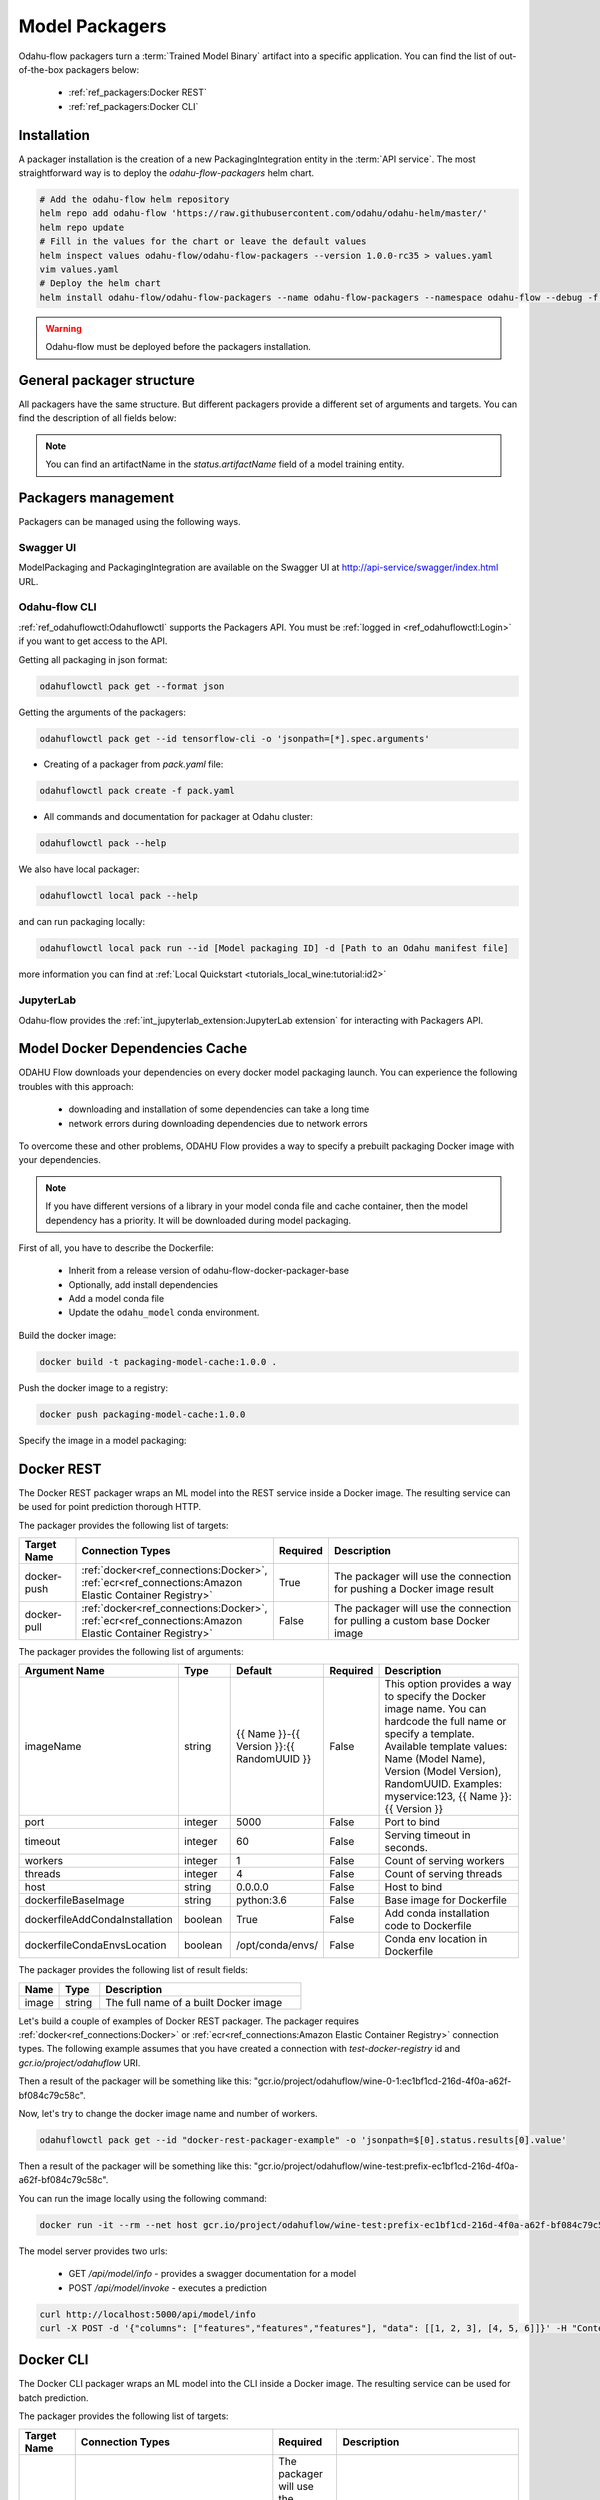 ######################
Model Packagers
######################

Odahu-flow packagers turn a :term:`Trained Model Binary` artifact into a specific application.
You can find the list of out-of-the-box packagers below:

    * :ref:`ref_packagers:Docker REST`
    * :ref:`ref_packagers:Docker CLI`

********************************************
Installation
********************************************

A packager installation is the creation of a new PackagingIntegration entity in the :term:`API service`.
The most straightforward way is to deploy the `odahu-flow-packagers` helm chart.

.. code-block:: bash

    # Add the odahu-flow helm repository
    helm repo add odahu-flow 'https://raw.githubusercontent.com/odahu/odahu-helm/master/'
    helm repo update
    # Fill in the values for the chart or leave the default values
    helm inspect values odahu-flow/odahu-flow-packagers --version 1.0.0-rc35 > values.yaml
    vim values.yaml
    # Deploy the helm chart
    helm install odahu-flow/odahu-flow-packagers --name odahu-flow-packagers --namespace odahu-flow --debug -f values.yaml --atomic --wait --timeout 120

.. warning::

    Odahu-flow must be deployed before the packagers installation.

********************************************
General packager structure
********************************************

All packagers have the same structure.
But different packagers provide a different set of arguments and targets.
You can find the description of all fields below:

.. code-block:: yaml
    :caption: Packager API
    :name: Packager API file

    kind: ModelPackaging
    # Unique value among all packagers
    # Id must:
    #  * contain at most 63 characters
    #  * contain only lowercase alphanumeric characters or ‘-’
    #  * start with an alphanumeric character
    #  * end with an alphanumeric character
    id: "id-12345"
    spec:
        # Type of a packager. Available values: docker-rest, docker-cli.
        integrationName: docker-rest
        # Training output artifact name
        artifactName: wine-model-123456789.zip
        # Compute resources
        resources:
          limits:
            cpu: 1
            memory: 1Gi
          requests:
            cpu: 1
            memory: 1Gi
        # List of arguments. Depends of a Model Packaging integration.
        # You can find specific values in the sections below.
        # This parameter is used for customizing of a packaging process.
        arguments: {}
        # List of targets. Depends of a Model Packaging integration.
        # You can find specific values in the sections below.
        # A packager can interact with a Docker registry, PyPi repository, and so on.
        # You should provide a list of connections for a packager can get access to them.
        targets: []
        # You can set connection which points to some bucket where the Trained Model Binary is stored
        # then packager will extract your binary from this connection
        outputConnection: custom-connection
    # Every packager saves its results into status field.
    # Example of fields: docker image or python packager name.
    status:
        results:
            - name: some_param
              value: some_value

.. note::

    You can find an artifactName in the `status.artifactName` field of a model training entity.

*********************
Packagers management
*********************

Packagers can be managed using the following ways.

Swagger UI
----------

ModelPackaging and PackagingIntegration are available on the Swagger UI at http://api-service/swagger/index.html URL.

Odahu-flow CLI
--------------

:ref:`ref_odahuflowctl:Odahuflowctl` supports the Packagers API.
You must be :ref:`logged in <ref_odahuflowctl:Login>` if you want to get access to the API.

Getting all packaging in json format:

.. code-block:: bash

    odahuflowctl pack get --format json

Getting the arguments of the packagers:

.. code-block:: bash

    odahuflowctl pack get --id tensorflow-cli -o 'jsonpath=[*].spec.arguments'

* Creating of a packager from `pack.yaml` file:

.. code-block:: bash

    odahuflowctl pack create -f pack.yaml

* All commands and documentation for packager at Odahu cluster:

.. code-block:: bash

    odahuflowctl pack --help

We also have local packager:

.. code-block:: bash

    odahuflowctl local pack --help

and can run packaging locally:

.. code-block:: bash

    odahuflowctl local pack run --id [Model packaging ID] -d [Path to an Odahu manifest file]

more information you can find at :ref:`Local Quickstart <tutorials_local_wine:tutorial:id2>`

JupyterLab
----------

Odahu-flow provides the :ref:`int_jupyterlab_extension:JupyterLab extension` for interacting with Packagers API.

.. _packaging-model-dependencies-cache:

********************************************
Model Docker Dependencies Cache
********************************************

ODAHU Flow downloads your dependencies on every docker model packaging launch.
You can experience the following troubles with this approach:
    * downloading and installation of some dependencies can take a long time
    * network errors during downloading dependencies due to network errors

To overcome these and other problems, ODAHU Flow provides a way to specify
a prebuilt packaging Docker image with your dependencies.

.. note::

    If you have different versions of a library in your model сonda file and
    cache container, then the model dependency has a priority.
    It will be downloaded during model packaging.

First of all, you have to describe the Dockerfile:

    * Inherit from a release version of odahu-flow-docker-packager-base
    * Optionally, add install dependencies
    * Add a model conda file
    * Update the ``odahu_model`` conda environment.

.. code-block:: dockerfile
    :caption: Example of Dockerfile:
    :name: Example of Dockerfile

    FROM odahu/odahu-flow-docker-packager-base:1.1.0-rc11

    # Optionally
    # RUN pip install gunicorn[gevent]

    ADD conda.yaml ./
    RUN conda env update -n ${ODAHU_CONDA_ENV_NAME} -f conda.yaml

Build the docker image:

.. code-block:: bash

    docker build -t packaging-model-cache:1.0.0 .

Push the docker image to a registry:

.. code-block:: bash

    docker push packaging-model-cache:1.0.0

Specify the image in a model packaging:

.. code-block:: yaml
    :caption: Packaging example

    kind: ModelPackaging
    id: model-12345
    spec:
      arguments:
        dockerfileBaseImage: packaging-model-cache:1.0.0
      ...

********************************************
Docker REST
********************************************

The Docker REST packager wraps an ML model into the REST service inside a Docker image.
The resulting service can be used for point prediction thorough HTTP.

The packager provides the following list of targets:

.. csv-table::
   :header: "Target Name", "Connection Types", "Required", "Description"
   :widths: 20, 20, 10, 100

   "docker-push", ":ref:`docker<ref_connections:Docker>`, :ref:`ecr<ref_connections:Amazon Elastic Container Registry>`", "True", "The packager will use the connection for pushing a Docker image result"
   "docker-pull", ":ref:`docker<ref_connections:Docker>`, :ref:`ecr<ref_connections:Amazon Elastic Container Registry>`", "False", "The packager will use the connection for pulling a custom base Docker image"

The packager provides the following list of arguments:

.. csv-table::
   :header: "Argument Name", "Type", "Default", "Required", "Description"
   :widths: 20, 20, 20, 10, 100

   "imageName", "string", "{{ Name }}-{{ Version }}:{{ RandomUUID }}", "False", "This option provides a way to specify the Docker image name. You can hardcode the full name or specify a template. Available template values: Name (Model Name), Version (Model Version), RandomUUID. Examples: myservice:123, {{ Name }}:{{ Version }}"
   "port", "integer", "5000", "False", "Port to bind"
   "timeout", "integer", "60", "False", "Serving timeout in seconds."
   "workers", "integer", "1", "False", "Count of serving workers"
   "threads", "integer", "4", "False", "Count of serving threads"
   "host", "string", "0.0.0.0", "False", "Host to bind"
   "dockerfileBaseImage", "string", "python:3.6", "False", "Base image for Dockerfile"
   "dockerfileAddCondaInstallation", "boolean", "True", "False", "Add conda installation code to Dockerfile"
   "dockerfileCondaEnvsLocation", "boolean", "/opt/conda/envs/", "False", "Conda env location in Dockerfile"

The packager provides the following list of result fields:

.. csv-table::
   :header: "Name", "Type", "Description"
   :widths: 20, 20, 100

   "image", "string", "The full name of a built Docker image"

Let's build a couple of examples of Docker REST packager.
The packager requires :ref:`docker<ref_connections:Docker>` or :ref:`ecr<ref_connections:Amazon Elastic Container Registry>` connection types.
The following example assumes that you have created a connection with `test-docker-registry` id and `gcr.io/project/odahuflow` URI.

.. code-block:: yaml
    :caption: Minimal Example of Docker REST packager
    :name: Minimal Example of Docker REST packager file

    id: "docker-rest-packager-example"
    spec:
        integrationName: docker-rest
        artifactName: wine-model-123456789.zip
        targets:
            - connectionName: test-docker-registry
              name: docker-push

Then a result of the packager will be something like this: "gcr.io/project/odahuflow/wine-0-1:ec1bf1cd-216d-4f0a-a62f-bf084c79c58c".

Now, let's try to change the docker image name and number of workers.

.. code-block:: yaml
    :caption: Docker REST packager with custom arguments
    :name: Docker REST packager with custom arguments file

    id: "docker-rest-packager-example"
    spec:
        integrationName: docker-rest
        artifactName: wine-model-123456789.zip
        targets:
            - connectionName: test-docker-registry
              name: docker-push
        arguments:
            imageName: "wine-test:prefix-{{ RandomUUID }}"
            workers: 4

.. code-block:: bash

    odahuflowctl pack get --id "docker-rest-packager-example" -o 'jsonpath=$[0].status.results[0].value'

Then a result of the packager will be something like this: "gcr.io/project/odahuflow/wine-test:prefix-ec1bf1cd-216d-4f0a-a62f-bf084c79c58c".

You can run the image locally using the following command:

.. code-block:: bash

    docker run -it --rm --net host gcr.io/project/odahuflow/wine-test:prefix-ec1bf1cd-216d-4f0a-a62f-bf084c79c58c

The model server provides two urls:

    * GET `/api/model/info` - provides a swagger documentation for a model
    * POST `/api/model/invoke` - executes a prediction

.. code-block:: bash

    curl http://localhost:5000/api/model/info
    curl -X POST -d '{"columns": ["features","features","features"], "data": [[1, 2, 3], [4, 5, 6]]}' -H "Content-Type: application/json" http://localhost:5000/api/model/invoke

.. code-block:: json
    :caption: Docker REST predict API
    :name: Docker REST predict API file

    {
      "columns": [
        "features",
        "features",
        "features"
      ],
      "data": [
        [
          1,
          2,
          3,
        ],
        [
          4,
          5,
          6,
        ]
      ]
    }

.. code-block:: json
    :caption: Docker REST prediction result
    :name: Docker REST prediction result file

    {
      "prediction": [
        [
          0.09405578672885895
        ],
        [
          0.01238546592343845
        ]
      ],
      "columns": [
        "predictions"
      ]
    }


********************************************
Docker CLI
********************************************

The Docker CLI packager wraps an ML model into the CLI inside a Docker image.
The resulting service can be used for batch prediction.

The packager provides the following list of targets:

.. csv-table::
   :header: "Target Name", "Connection Types", "Required", "Description"
   :widths: 20, 20, 10, 100

   "docker-push", ":ref:`docker<ref_connections:Docker>`, :ref:`ecr<ref_connections:Amazon Elastic Container Registry>`", "The packager will use the connection for pushing a Docker image result"
   "docker-pull", ":ref:`docker<ref_connections:Docker>`, :ref:`ecr<ref_connections:Amazon Elastic Container Registry>`", "False", "The packager will use the connection for pulling a custom base Docker image"

The packager provides the following list of arguments:

.. csv-table::
   :header: "Argument Name", "Type", "Default", "Required", "Description"
   :widths: 20, 20, 20, 10, 100

   "imageName", "string", "{{ Name }}-{{ Version }}:{{ RandomUUID }}", "False", "This option provides a way to specify the Docker image name. You can hardcode the full name or specify a template. Available template values: Name (Model Name), Version (Model Version), RandomUUID. Examples: myservice:123, {{ Name }}:{{ Version }}"
   "dockerfileBaseImage", "string", "python:3.6", "False", "Base image for Dockerfile"
   "dockerfileAddCondaInstallation", "boolean", "True", "False", "Add conda installation code to Dockerfile"
   "dockerfileCondaEnvsLocation", "string", "/opt/conda/envs/", "False", "Conda env location in Dockerfile"

The packager provides the following list of result fields:

.. csv-table::
   :header: "Name", "Type", "Description"
   :widths: 20, 20, 100

   "image", "string", "The full name of a built Docker image"


Let's build a couple of examples of Docker CLI packager.
The packager requires :ref:`docker<ref_connections:Docker>` or :ref:`ecr<ref_connections:Amazon Elastic Container Registry>` connection types.
The following example assumes that you have created a connection with `test-docker-registry` id and `gcr.io/project/odahuflow` URI.

.. code-block:: yaml
    :caption: Minimal Example of Docker CLI packager
    :name: Minimal Example of Docker CLI packager file

    id: "docker-cli-packager-example"
    spec:
        integrationName: docker-cli
        artifactName: wine-model-123456789.zip
        targets:
            - connectionName: test-docker-registry
              name: docker-push

Then a result of the packager will be something like this: "gcr.io/project/odahuflow/wine-0-1:ec1bf1cd-216d-4f0a-a62f-bf084c79c58c".

Now, let's try to change the docker image name and the base image.

.. code-block:: yaml
    :caption: Docker CLI packager with custom arguments
    :name: Docker CLI packager with custom arguments file

    id: "docker-cli-packager-example"
    spec:
        integrationName: docker-cli
        artifactName: wine-model-123456789.zip
        targets:
            - connectionName: test-docker-registry
              name: docker-push
        arguments:
            imageName: "wine-test:prefix-{{ RandomUUID }}"
            dockerfileBaseImage: "python:3.7"

.. code-block:: bash

    odahuflowctl pack get --id "docker-cli-packager-example" -o 'jsonpath=$[0].status.results[0].value'

Then a result of the packager will be something like this: "gcr.io/project/odahuflow/wine-test:prefix-ec1bf1cd-216d-4f0a-a62f-bf084c79c58c".

You can run the image locally using the following command:

.. code-block:: bash

    docker run -it --rm --net host gcr.io/project/odahuflow/wine-test:prefix-ec1bf1cd-216d-4f0a-a62f-bf084c79c58c --help

The model CLI provides two commands:

    * `predict` - Make predictions using GPPI model
    * `info` - Show model input/output data schema

.. code-block:: bash
    :caption: Docker CLI info command

    docker run -it --rm --net host gcr.io/project/odahuflow/wine-test:prefix-ec1bf1cd-216d-4f0a-a62f-bf084c79c58c info

.. code-block:: text
    :caption: Docker CLI info command output

    Input schema:
    {
        "columns": {
            "example": [
                "features",
                "features",
                "features",
            ],
            "items": {
                "type": "string"
            },
            "type": "array"
        },
        "data": {
            "items": {
                "items": {
                    "type": "number"
                },
                "type": "array"
            },
            "type": "array",
            "example": [
                [
                    0,
                    0,
                    0,
                ]
            ]
        }
    }
    Output schema:
    {
        "prediction": {
            "example": [
                [
                    0
                ]
            ],
            "items": {
                "type": "number"
            },
            "type": "array"
        },
        "columns": {
            "example": [
                "predictions"
            ],
            "items": {
                "type": "string"
            },
            "type": "array"
        }
    }

Let's make a batch prediction.

.. code-block:: bash
    :caption: Create a predict file

    mkdir volume
    cat > volume/predicts.json <<EOL
    {
      "columns": [
        "features",
        "features",
        "features",
      ],
      "data": [
        [
          1,
          2,
          3
        ],
        [
          4,
          5,
          6
        ]
      ]
    }
    EOL
    docker run -it --rm --net -v volume:/volume host gcr.io/project/odahuflow/wine-test:prefix-ec1bf1cd-216d-4f0a-a62f-bf084c79c58c predict /volume/predicts.json /volume


.. code-block:: bash
    :caption: Result of prediction

    cat volumes/result.json
    {
      "prediction": [
        [
          0.09405578672885895
        ],
        [
          0.01238546592343845
        ]
      ],
      "columns": [
        "predictions"
      ]
    }

